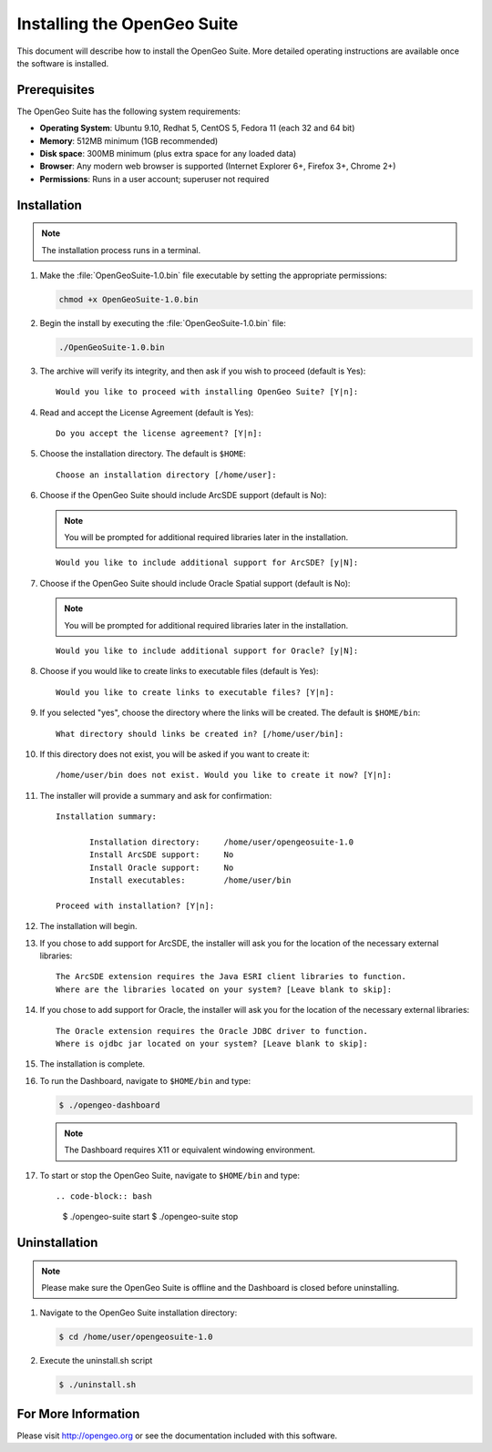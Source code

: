 Installing the OpenGeo Suite
============================

This document will describe how to install the OpenGeo Suite.  More detailed operating instructions are available once the software is installed.


Prerequisites
-------------

The OpenGeo Suite has the following system requirements:

* **Operating System**: Ubuntu 9.10, Redhat 5, CentOS 5, Fedora 11 (each 32 and 64 bit)
* **Memory**: 512MB minimum (1GB recommended)
* **Disk space**: 300MB minimum (plus extra space for any loaded data)
* **Browser**: Any modern web browser is supported (Internet Explorer 6+, Firefox 3+, Chrome 2+)
* **Permissions**: Runs in a user account; superuser not required

Installation
------------

.. note:: The installation process runs in a terminal.

#. Make the :file:`OpenGeoSuite-1.0.bin` file executable by setting the appropriate permissions:

   .. code-block:: bash

     chmod +x OpenGeoSuite-1.0.bin

#. Begin the install by executing the :file:`OpenGeoSuite-1.0.bin` file:

   .. code-block:: bash

     ./OpenGeoSuite-1.0.bin

#. The archive will verify its integrity, and then ask if you wish to proceed (default is Yes)::

     Would you like to proceed with installing OpenGeo Suite? [Y|n]: 

#. Read and accept the License Agreement (default is Yes)::

     Do you accept the license agreement? [Y|n]:

#. Choose the installation directory.  The default is ``$HOME``::

     Choose an installation directory [/home/user]:

#. Choose if the OpenGeo Suite should include ArcSDE support (default is No):

   .. note:: You will be prompted for additional required libraries later in the installation.

   ::

     Would you like to include additional support for ArcSDE? [y|N]:

#. Choose if the OpenGeo Suite should include Oracle Spatial support (default is No):

   .. note:: You will be prompted for additional required libraries later in the installation.

   ::

     Would you like to include additional support for Oracle? [y|N]:

#. Choose if you would like to create links to executable files (default is Yes)::

     Would you like to create links to executable files? [Y|n]:
     
#. If you selected "yes", choose the directory where the links will be created.  The default is ``$HOME/bin``::

     What directory should links be created in? [/home/user/bin]:
      
#. If this directory does not exist, you will be asked if you want to create it::
   
     /home/user/bin does not exist. Would you like to create it now? [Y|n]:
            
#. The installer will provide a summary and ask for confirmation::
   
      Installation summary:

	     Installation directory: 	 /home/user/opengeosuite-1.0
	     Install ArcSDE support: 	 No
	     Install Oracle support: 	 No
	     Install executables:        /home/user/bin

      Proceed with installation? [Y|n]: 

#. The installation will begin.  

#. If you chose to add support for ArcSDE, the installer will ask you for the location of the necessary external libraries::

     The ArcSDE extension requires the Java ESRI client libraries to function.
     Where are the libraries located on your system? [Leave blank to skip]:

#. If you chose to add support for Oracle, the installer will ask you for the location of the necessary external libraries::

     The Oracle extension requires the Oracle JDBC driver to function.
     Where is ojdbc jar located on your system? [Leave blank to skip]:

#. The installation is complete.

#. To run the Dashboard, navigate to ``$HOME/bin`` and type:
 
   .. code-block:: bash

     $ ./opengeo-dashboard

   .. note:: The Dashboard requires X11 or equivalent windowing environment.

#. To start or stop the OpenGeo Suite, navigate to ``$HOME/bin`` and type::

   .. code-block:: bash

     $ ./opengeo-suite start
     $ ./opengeo-suite stop  


Uninstallation
--------------

.. note:: Please make sure the OpenGeo Suite is offline and the Dashboard is closed before uninstalling.

#. Navigate to the OpenGeo Suite installation directory:

   .. code-block:: bash

     $ cd /home/user/opengeosuite-1.0

#. Execute the uninstall.sh script

   .. code-block:: bash

     $ ./uninstall.sh


For More Information
--------------------

Please visit http://opengeo.org or see the documentation included with this software.